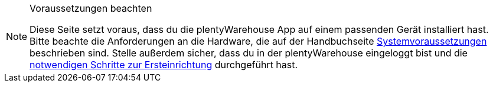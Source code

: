 [NOTE]
.Voraussetzungen beachten
====
Diese Seite setzt voraus, dass du die plentyWarehouse App auf einem passenden Gerät installiert hast. Bitte beachte die Anforderungen an die Hardware, die auf der Handbuchseite xref:willkommen:systemvoraussetzungen.adoc#450[Systemvoraussetzungen] beschrieben sind. Stelle außerdem sicher, dass du in der plentyWarehouse eingeloggt bist und die xref:warenwirtschaft:installation-und-ersteinrichtung.adoc#[notwendigen Schritte zur Ersteinrichtung] durchgeführt hast.
====
